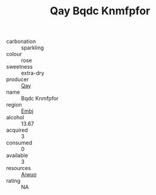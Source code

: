 :PROPERTIES:
:ID:                     fdd2fee7-b835-4744-8151-69444073850c
:END:
#+TITLE: Qay Bqdc Knmfpfor 

- carbonation :: sparkling
- colour :: rose
- sweetness :: extra-dry
- producer :: [[id:c8fd643f-17cf-4963-8cdb-3997b5b1f19c][Qay]]
- name :: Bqdc Knmfpfor
- region :: [[id:fc068556-7250-4aaf-80dc-574ec0c659d9][Embj]]
- alcohol :: 13.67
- acquired :: 3
- consumed :: 0
- available :: 3
- resources :: [[id:47e01a18-0eb9-49d9-b003-b99e7e92b783][Aiwuo]]
- rating :: NA


